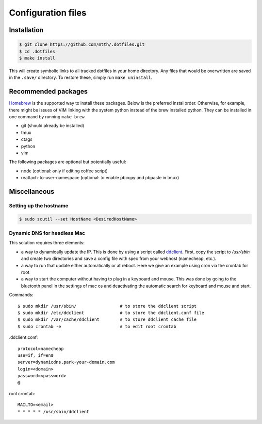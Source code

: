 Configuration files
===================


Installation
------------

.. code:: bash

  $ git clone https://github.com/mtth/.dotfiles.git
  $ cd .dotfiles
  $ make install

This will create symbolic links to all tracked dotfiles in your home directory. Any files that would be overwritten are saved in the ``.save/`` directory. To restore these, simply run ``make uninstall``.


Recommended packages
--------------------

Homebrew_ is the supported way to install these packages. Below is the preferred instal order. Otherwise, for example, there might be issues of VIM linking with the system python instead of the brew installed python.  They can be installed in one command by running ``make brew``.

* git (should already be installed)
* tmux
* ctags
* python
* vim

The following packages are optional but potentially useful:

* node (optional: only if editing coffee script)
* reattach-to-user-namespace (optional: to enable pbcopy and pbpaste in tmux)


Miscellaneous
-------------

Setting up the hostname
***********************

.. code:: bash

  $ sudo scutil --set HostName <DesiredHostName>


Dynamic DNS for headless Mac
****************************

This solution requires three elements:

*   a way to dynamically update the IP. This is done by using
    a script called ddclient_. First, copy the script to `/usr/sbin`
    and create two directories and save a config file with spec
    from your webhost (namecheap, etc.).

*   a way to run that update either automatically or at reboot. Here we give
    an example using cron via the crontab for root.

*   a way to start the computer without having to plug in a keyboard and
    mouse. This was done by going to the bluetooth panel in the settings
    of mac os and deactivating the automatic search for keyboard and mouse
    and start.

Commands::

    $ sudo mkdir /usr/sbin/                 # to store the ddclient script
    $ sudo mkdir /etc/ddclient              # to store the ddclient.conf file
    $ sudo mkdir /var/cache/ddclient        # to store ddclient cache file
    $ sudo crontab -e                       # to edit root crontab

.ddclient.conf::

    protocol=namecheap
    use=if, if=en0
    server=dynamicdns.park-your-domain.com
    login=<domain>
    password=<password>
    @

root crontab::

    MAILTO=<email>
    * * * * * /usr/sbin/ddclient


.. _ddclient: http://sourceforge.net/apps/trac/ddclient
.. _pathogen: https://github.com/tpope/vim-pathogen
.. _vimtags: #
.. _pyflakes: #
.. _MacVim: #
.. _CTags: #
.. _libevent: http://libevent.org/
.. _tmux: http://tmux.sourceforge.net/
.. _node.js: http://nodejs.org/
.. _Homebrew: http://mxcl.github.io/homebrew/
